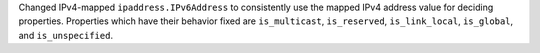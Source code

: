 Changed IPv4-mapped ``ipaddress.IPv6Address`` to consistently use the mapped IPv4
address value for deciding properties. Properties which have their behavior fixed
are ``is_multicast``, ``is_reserved``, ``is_link_local``, ``is_global``, and ``is_unspecified``.
